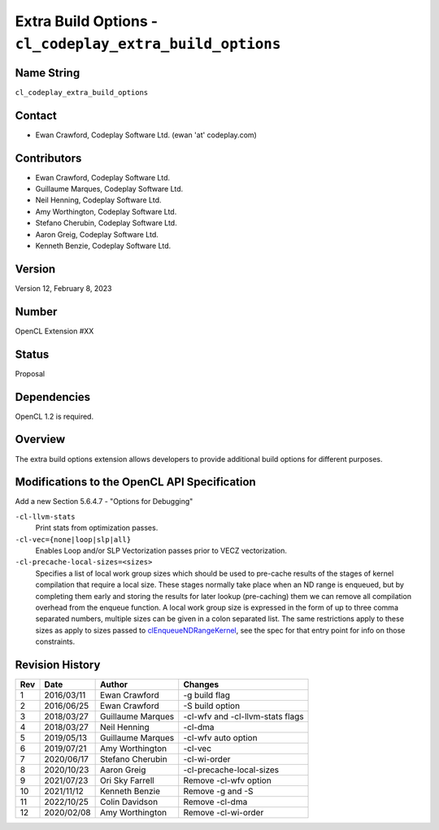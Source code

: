Extra Build Options - ``cl_codeplay_extra_build_options``
=========================================================

Name String
-----------

``cl_codeplay_extra_build_options``

Contact
-------

*  Ewan Crawford, Codeplay Software Ltd. (ewan 'at' codeplay.com)

Contributors
------------

*  Ewan Crawford, Codeplay Software Ltd.
*  Guillaume Marques, Codeplay Software Ltd.
*  Neil Henning, Codeplay Software Ltd.
*  Amy Worthington, Codeplay Software Ltd.
*  Stefano Cherubin, Codeplay Software Ltd.
*  Aaron Greig, Codeplay Software Ltd.
*  Kenneth Benzie, Codeplay Software Ltd.

Version
-------

Version 12, February 8, 2023

Number
------

OpenCL Extension #XX

Status
------

Proposal

Dependencies
------------

OpenCL 1.2 is required.

Overview
--------

The extra build options extension allows developers to provide additional build
options for different purposes.

Modifications to the OpenCL API Specification
---------------------------------------------

Add a new Section 5.6.4.7 - "Options for Debugging"

``-cl-llvm-stats``
   Print stats from optimization passes.

``-cl-vec={none|loop|slp|all}``
   Enables Loop and/or SLP Vectorization passes prior to VECZ vectorization.

``-cl-precache-local-sizes=<sizes>``
   Specifies a list of local work group sizes which should be used to pre-cache
   results of the stages of kernel compilation that require a local size.
   These stages normally take place when an ND range is enqueued, but by
   completing them early and storing the results for later lookup (pre-caching)
   them we can remove all compilation overhead from the enqueue function. A
   local work group size is expressed in the form of up to three comma separated
   numbers, multiple sizes can be given in a colon separated list. The same
   restrictions apply to these sizes as apply to sizes passed to
   `clEnqueueNDRangeKernel`_, see the spec for that entry point for info on
   those constraints.

Revision History
----------------

+-----+------------+-------------------+----------------------------------+
| Rev | Date       | Author            | Changes                          |
+=====+============+===================+==================================+
| 1   | 2016/03/11 | Ewan Crawford     | -g build flag                    |
+-----+------------+-------------------+----------------------------------+
| 2   | 2016/06/25 | Ewan Crawford     | -S build option                  |
+-----+------------+-------------------+----------------------------------+
| 3   | 2018/03/27 | Guillaume Marques | -cl-wfv and -cl-llvm-stats flags |
+-----+------------+-------------------+----------------------------------+
| 4   | 2018/03/27 | Neil Henning      | -cl-dma                          |
+-----+------------+-------------------+----------------------------------+
| 5   | 2019/05/13 | Guillaume Marques | -cl-wfv auto option              |
+-----+------------+-------------------+----------------------------------+
| 6   | 2019/07/21 | Amy Worthington   | -cl-vec                          |
+-----+------------+-------------------+----------------------------------+
| 7   | 2020/06/17 | Stefano Cherubin  | -cl-wi-order                     |
+-----+------------+-------------------+----------------------------------+
| 8   | 2020/10/23 | Aaron Greig       | -cl-precache-local-sizes         |
+-----+------------+-------------------+----------------------------------+
| 9   | 2021/07/23 | Ori Sky Farrell   | Remove -cl-wfv option            |
+-----+------------+-------------------+----------------------------------+
| 10  | 2021/11/12 | Kenneth Benzie    | Remove -g and -S                 |
+-----+------------+-------------------+----------------------------------+
| 11  | 2022/10/25 | Colin Davidson    | Remove -cl-dma                   |
+-----+------------+-------------------+----------------------------------+
| 12  | 2020/02/08 | Amy Worthington   | Remove -cl-wi-order              |
+-----+------------+-------------------+----------------------------------+

.. _clEnqueueNDRangeKernel:
   https://www.khronos.org/registry/OpenCL/specs/3.0-unified/html/OpenCL_API.html#clEnqueueNDRangeKernel
